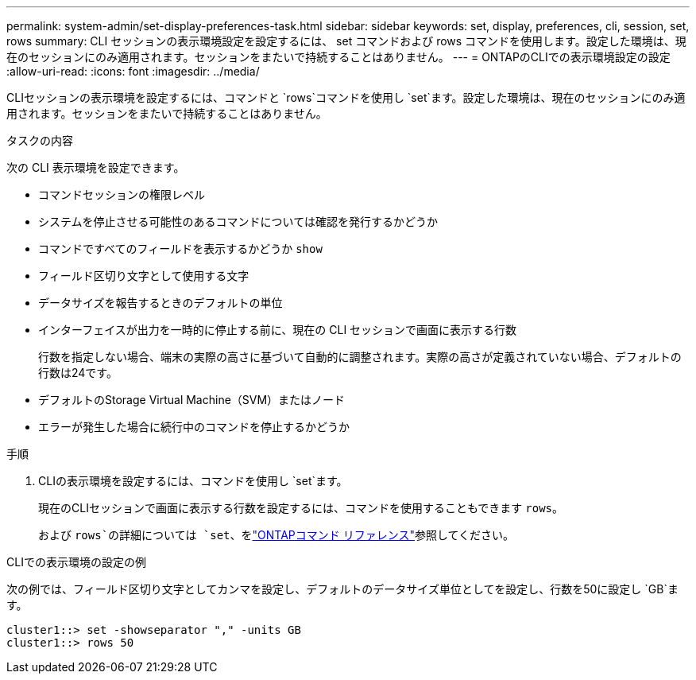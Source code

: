 ---
permalink: system-admin/set-display-preferences-task.html 
sidebar: sidebar 
keywords: set, display, preferences, cli, session, set, rows 
summary: CLI セッションの表示環境設定を設定するには、 set コマンドおよび rows コマンドを使用します。設定した環境は、現在のセッションにのみ適用されます。セッションをまたいで持続することはありません。 
---
= ONTAPのCLIでの表示環境設定の設定
:allow-uri-read: 
:icons: font
:imagesdir: ../media/


[role="lead"]
CLIセッションの表示環境を設定するには、コマンドと `rows`コマンドを使用し `set`ます。設定した環境は、現在のセッションにのみ適用されます。セッションをまたいで持続することはありません。

.タスクの内容
次の CLI 表示環境を設定できます。

* コマンドセッションの権限レベル
* システムを停止させる可能性のあるコマンドについては確認を発行するかどうか
* コマンドですべてのフィールドを表示するかどうか `show`
* フィールド区切り文字として使用する文字
* データサイズを報告するときのデフォルトの単位
* インターフェイスが出力を一時的に停止する前に、現在の CLI セッションで画面に表示する行数
+
行数を指定しない場合、端末の実際の高さに基づいて自動的に調整されます。実際の高さが定義されていない場合、デフォルトの行数は24です。

* デフォルトのStorage Virtual Machine（SVM）またはノード
* エラーが発生した場合に続行中のコマンドを停止するかどうか


.手順
. CLIの表示環境を設定するには、コマンドを使用し `set`ます。
+
現在のCLIセッションで画面に表示する行数を設定するには、コマンドを使用することもできます `rows`。

+
および `rows`の詳細については `set`、をlink:https://docs.netapp.com/us-en/ontap-cli/["ONTAPコマンド リファレンス"^]参照してください。



.CLIでの表示環境の設定の例
次の例では、フィールド区切り文字としてカンマを設定し、デフォルトのデータサイズ単位としてを設定し、行数を50に設定し `GB`ます。

[listing]
----
cluster1::> set -showseparator "," -units GB
cluster1::> rows 50
----